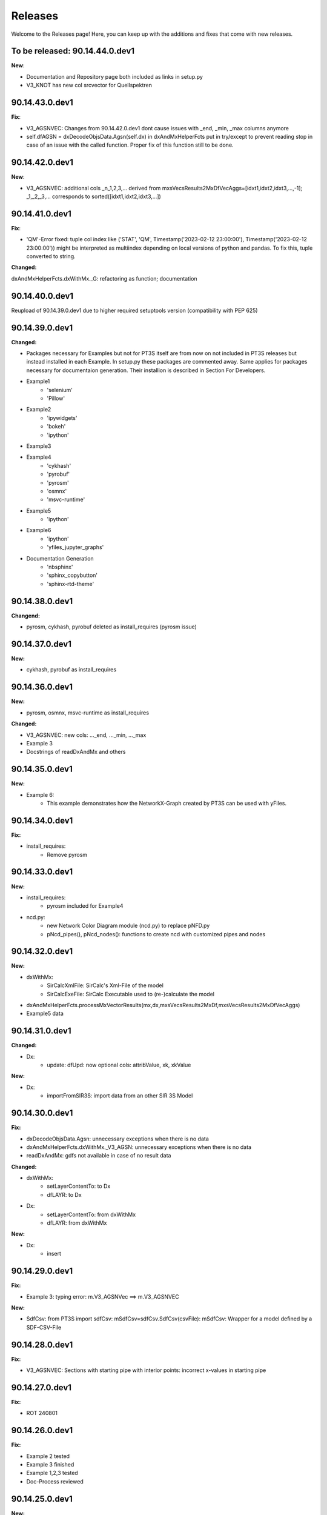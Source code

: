 Releases
========

Welcome to the Releases page! Here, you can keep up with the additions and fixes that come with new releases.

To be released: 90.14.44.0.dev1
-------------------------------

**New**: 

- Documentation and Repository page both included as links in setup.py

- V3_KNOT has new col srcvector for Quellspektren

90.14.43.0.dev1
---------------

**Fix**:

- V3_AGSNVEC: Changes from 90.14.42.0.dev1 dont cause issues with _end, _min, _max columns anymore

- self.dfAGSN = dxDecodeObjsData.Agsn(self.dx) in dxAndMxHelperFcts put in try/except to prevent reading stop in case of an issue with the called function. Proper fix of this function still to be done.

90.14.42.0.dev1
---------------

**New**: 

- V3_AGSNVEC: additional cols _n_1,2,3,... derived from mxsVecsResults2MxDfVecAggs=[idxt1,idxt2,idxt3,...,-1]; _1,_2,_3,... corresponds to sorted([idxt1,idxt2,idxt3,...])

90.14.41.0.dev1
---------------

**Fix**:

- 'QM'-Error fixed: tuple col index like ('STAT', 'QM', Timestamp('2023-02-12 23:00:00'), Timestamp('2023-02-12 23:00:00')) might be interpreted as multiindex depending on local versions of python and pandas. To fix this, tuple converted to string.

**Changed:**

dxAndMxHelperFcts.dxWithMx._G: refactoring as function; documentation


90.14.40.0.dev1
---------------

Reupload of 90.14.39.0.dev1 due to higher required setuptools version (compatibility with PEP 625)

90.14.39.0.dev1
---------------

**Changed:**

- Packages necessary for Examples but not for PT3S itself are from now on not included in PT3S releases but instead installed in each Example. In setup.py these packages are commented away. Same applies for packages necessary for documentaion generation. Their installion is described in Section For Developers.

- Example1
    - 'selenium'
    - 'Pillow'
- Example2
    - 'ipywidgets'
    - 'bokeh'
    - 'ipython'
- Example3    
- Example4
    - 'cykhash'
    - 'pyrobuf'
    - 'pyrosm'
    - 'osmnx'
    - 'msvc-runtime'
- Example5
    - 'ipython'
- Example6
    - 'ipython'
    - 'yfiles_jupyter_graphs'
- Documentation Generation
    - 'nbsphinx'
    - 'sphinx_copybutton'
    - 'sphinx-rtd-theme'

90.14.38.0.dev1
---------------

**Changend:**

- pyrosm, cykhash, pyrobuf deleted as install_requires (pyrosm issue)

90.14.37.0.dev1
---------------

**New:**

- cykhash, pyrobuf as install_requires

90.14.36.0.dev1
---------------

**New:**

- pyrosm, osmnx, msvc-runtime as install_requires

**Changed:**

- V3_AGSNVEC: new cols: ..._end, ..._min, ..._max
- Example 3
- Docstrings of readDxAndMx and others

90.14.35.0.dev1
---------------

**New:**

- Example 6:
    - This example demonstrates how the NetworkX-Graph created by PT3S can be used with yFiles.

90.14.34.0.dev1
---------------

**Fix:**

- install_requires:
    - Remove pyrosm 

90.14.33.0.dev1
---------------

**New:**

- install_requires:
    - pyrosm included for Example4

- ncd.py:
    - new Network Color Diagram module (ncd.py) to replace pNFD.py
    - pNcd_pipes(), pNcd_nodes(): functions to create ncd with customized pipes and nodes

90.14.32.0.dev1
---------------
    
**New:**
    
- dxWithMx:
    - SirCalcXmlFile: SirCalc's Xml-File of the model
    - SirCalcExeFile: SirCalc Executable used to (re-)calculate the model 
    
- dxAndMxHelperFcts.processMxVectorResults(mx,dx,mxsVecsResults2MxDf,mxsVecsResults2MxDfVecAggs)

- Example5 data

90.14.31.0.dev1
---------------

**Changed:**
  
- Dx:
    - update: dfUpd: now optional cols: attribValue, xk, xkValue
    
**New:**
    
- Dx:
    - importFromSIR3S: import data from an other SIR 3S Model

90.14.30.0.dev1
---------------

**Fix:**

- dxDecodeObjsData.Agsn: unnecessary exceptions when there is no data
- dxAndMxHelperFcts.dxWithMx._V3_AGSN: unnecessary exceptions when there is no data
- readDxAndMx: gdfs not available in case of no result data


**Changed:**

- dxWithMx:
    - setLayerContentTo: to Dx
    - dfLAYR: to Dx
    
- Dx:
    - setLayerContentTo: from dxWithMx
    - dfLAYR: from dxWithMx

**New:**
    
- Dx:
    - insert

90.14.29.0.dev1
---------------

**Fix:**

- Example 3: typing error: m.V3_AGSNVec ==> m.V3_AGSNVEC

**New:**

- SdfCsv: from PT3S import sdfCsv: mSdfCsv=sdfCsv.SdfCsv(csvFile): mSdfCsv: Wrapper for a model defined by a SDF-CSV-File

90.14.28.0.dev1
---------------

**Fix:**

- V3_AGSNVEC: Sections with starting pipe with interior points: incorrect x-values ​​in starting pipe

90.14.27.0.dev1
---------------

**Fix:**

- ROT 240801

90.14.26.0.dev1
---------------

**Fix:**

- Example 2 tested
- Example 3 finished
- Example 1,2,3 tested
- Doc-Process reviewed

90.14.25.0.dev1
---------------

**New:**

- readDxAndMx:
    - maxRecords=-1: Use maxRecords=-1 to (re-)calculate the model by SirCalc.

**Fix:**

- Mx:
    - False (non existing) Exception propagation in case of Mx-Read-Failures.

**Changed:**

- Dx:
    - Logging clear out
    
- Mx:
    - Logging clear out
    

90.14.24.0.dev1
---------------

**New:**

- DistrictHeating db3+Mx included in package for Example3

90.14.23.0.dev1
---------------
**Fix:**

- readMx:
    Logging: _Done added

- Selenium as install req

- Examples: XML and Mx1 File included with content, all other result files blank


90.14.22.0.dev1
---------------

90.14.21.0.dev1
---------------
**New:**

- readMx:
    Reads SIR 3S results and returns a Mx object.
    
    Args:
        - rootdire (str): Path to root directory of the Model. The results are read into a Mx object via the mx files.
        - logPathOutputFct (fct, optional, default=os.path.relpath): logPathOutputFct(fileName) is used for logoutput of filenames unless explicitly stated otherwise in the logoutput
    Returns:
        - Results: Mx object:
            - mx.df: pandas-Df ('time curve data') from from SIR 3S' MXS file(s)
            - mx.dfVecAggs: pandas-Df ('vector data') from SIR 3S' MXS file(s)

90.14.20.0.dev1
---------------
- readDxAndMx:
    **Fix:**
        - m is constructed (instead of reading m-pickle) if SIR 3S' dbFile is newer than m-pickle; in previous releases m-pickle was read even if dbFile is newer
    **New:**
        - INFO: if SIR 3S' dbFile is newer than SIR 3S' mxFile; in this case the results are maybe dated or (worse) incompatible to the model 

90.14.19.0.dev1
---------------
**New:**

- SIR 3S db3 and mx files used in Examples are now included in the package.

90.14.18.0.dev1
---------------
- readDxAndMx:
    **New:**
        - mxsVecsResults2MxDfVecAggs: (list, optional, default=None): List of timesteps for SIR 3S' Vector-Results to be included in mx.dfVecAggs.
        - crs: (str, optional, default=None): (=coordinate reference system) Determines crs used in geopandas-Dfs (Possible value:'EPSG:25832'). If None, crs will be read from the dbFile.
- dxWithMx:
    **New:**
        - geopandas-Dfs: gdf_KNOT, gdf_ROHR, gdf_FWVB
        - setLayerContentTo

90.14.17.0.dev1
---------------
- readDxAndMx:
    **New:**
        - preventPklDump: True now forces SIR 3S sources to be read because pickles are deleted if existing before timecheck pickles vs. SIR 3S sources is performed.
        - dxWithMx (readDxAndMx): V3_FWVB: new columns: QM, TI, TK
- Dx:
    **Update:**
        - returns now rowsAffectedTotal
